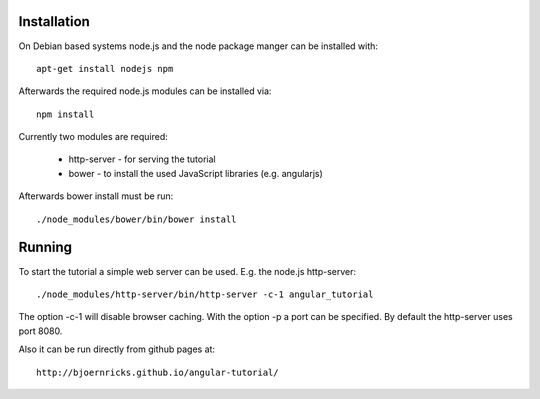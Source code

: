 Installation
============

On Debian based systems node.js and the node package manger can be installed
with::

    apt-get install nodejs npm

Afterwards the required node.js modules can be installed via::

    npm install

Currently two modules are required:

    * http-server - for serving the tutorial
    * bower - to install the used JavaScript libraries (e.g. angularjs)

Afterwards bower install must be run::

    ./node_modules/bower/bin/bower install

Running
=======

To start the tutorial a simple web server can be used. E.g. the node.js
http-server::

    ./node_modules/http-server/bin/http-server -c-1 angular_tutorial

The option -c-1 will disable browser caching. With the option -p a port can be
specified. By default the http-server uses port 8080.

Also it can be run directly from github pages at::

    http://bjoernricks.github.io/angular-tutorial/
